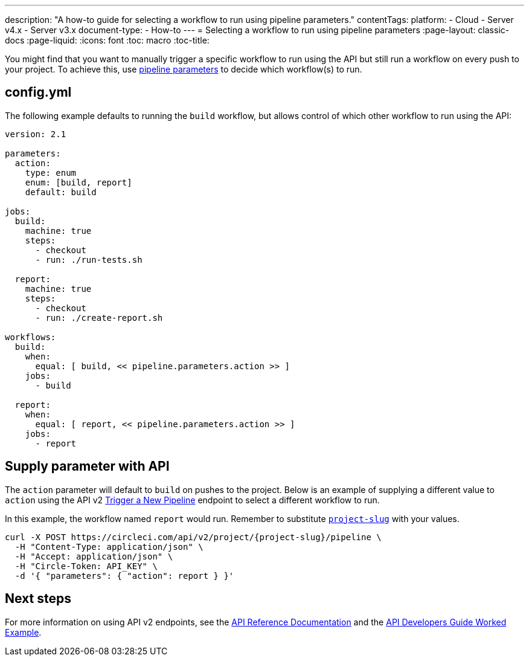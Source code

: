 ---
description: "A how-to guide for selecting a workflow to run using pipeline parameters."
contentTags: 
  platform:
  - Cloud
  - Server v4.x
  - Server v3.x
document-type:
- How-to
---
= Selecting a workflow to run using pipeline parameters
:page-layout: classic-docs
:page-liquid:
:icons: font
:toc: macro
:toc-title:

You might find that you want to manually trigger a specific workflow to run using the API but still run a workflow on every push to your project. To achieve this, use <<pipeline-variables#pipeline-parameters-in-configuration,pipeline parameters>> to decide which workflow(s) to run.

[#config]
== config.yml

The following example defaults to running the `build` workflow, but allows control of which other workflow to run using the API:

[source,yaml]
----
version: 2.1

parameters:
  action:
    type: enum
    enum: [build, report]
    default: build

jobs:
  build:
    machine: true
    steps:
      - checkout
      - run: ./run-tests.sh

  report:
    machine: true
    steps:
      - checkout
      - run: ./create-report.sh

workflows:
  build:
    when:
      equal: [ build, << pipeline.parameters.action >> ]
    jobs:
      - build

  report:
    when:
      equal: [ report, << pipeline.parameters.action >> ]
    jobs:
      - report
----

[#supply-parameter-with-api]
== Supply parameter with API

The `action` parameter will default to `build` on pushes to the project. Below is an example of supplying a different value to `action` using the API v2 link:https://circleci.com/docs/api/v2/#operation/triggerPipeline[Trigger a New Pipeline] endpoint to select a different workflow to run. 

In this example, the workflow named `report` would run. Remember to substitute <<api-developers-guide#getting-started-with-the-api,`project-slug`>> with your values.

[source,shell]
----
curl -X POST https://circleci.com/api/v2/project/{project-slug}/pipeline \
  -H "Content-Type: application/json" \
  -H "Accept: application/json" \
  -H "Circle-Token: API_KEY" \
  -d '{ "parameters": { "action": report } }'
----

[#next-steps]
== Next steps

For more information on using API v2 endpoints, see the link:https://circleci.com/docs/api/v2/[API Reference Documentation] and the <<api-developers-guide/#example-end-to-end-api-request,API Developers Guide Worked Example>>.
